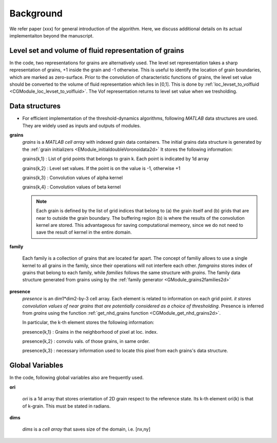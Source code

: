 Background
==========

We refer paper (xxx) for general introduction of the algorithm. Here, we discuss additional details on its actual implementaiton beyond the manuscript. 


Level set and volume of fluid representation of grains 
------------------------------------------------------

In the code, two representations for grains are alternatively used. The level set representation takes a sharp representation of grains, +1 inside the grain and -1 otherwise.
This is useful to identify the location of grain boundaries, which are marked as zero-surface. Prior to the convolution of characteristic functions of grains, the level set value should be converted to the volume of fluid representation which lies in [0,1]. This is done by :ref:`loc_levset_to_volfluid <CGModule_loc_levset_to_volfluid>`. The Vof representation returns to level set value when we tresholding. 



Data structures
---------------

* For efficient implementation of the threshold-dynamics algorithms, following *MATLAB* data structures are used. They are widely used as inputs and outputs of modules.   

.. _grains:

**grains** 
 *grains* is  a *MATLAB cell array* with indexed grain data containers.  
 The initial grains data structure is generated by the :ref:`grain initializers <EModule_initialdoubleVoronoidata2d>`
 It stores the following information: 
 
 grains{k,1} : List of grid points that belongs to grain k. Each point is indicated by 1d array
 
 grains{k,2} : Level set values. If the point is on the value is -1, otherwise +1 
 
 grains{k,3} : Convolution values of alpha kernel
 
 grains{k,4} : Convolution values of beta kernel
 
 .. note::
 	Each grain is defined by the list of grid indices that belong to (a) the grain itself 
 	and (b) grids that are near to outside the grain boundary. 
 	The buffering region (b) is where the results of the convolution kernel are stored.  
 	This advantageous for saving computational memeory, since we do not need to save the result
 	of kernel in the entire domain.  
 
 
.. _family:

**family** 

 Each family is a collection of grains that are located far apart. The concept of familiy
 allows to use a single kernel to all grains in the family, since their operations will not interfere each other.
 *famgrains* stores index of grains that belong to each family, while *families* follows the same structure with *grains*. 
 The family data structure generated from grains using by the :ref:`family generator <GModule_grains2families2d>`
 

.. _presence:

**presence**
 *presence* is an dim1*dim2-by-3 cell array. Each element is related to information on each grid point. 
 *it stores convolution values of near grains that are potentially considered as a choice of thresholding*.  
 Presence is inferred from *grains* using the function :ref:`get_nhd_grains function <CGModule_get_nhd_grains2d>`. 
 
 In particular, the k-th element stores the following information:
 
 presence{k,1} : Grains in the neighborhood of pixel at loc. index. 
 
 presence{k,2} : convolu vals. of those grains, in same order. 
 
 presence{k,3} : necessary information used to locate this pixel from each grains's data structure.
 


Global Variables
----------------

In the code, following global variables also are frequently used. 

.. _ori:

**ori** 

  *ori* is a 1d array that stores orientation of 2D grain respect to the reference state. 
  Its k-th element ori(k) is that of k-grain. This must be stated in radians.

.. _dims:

**dims** 

 *dims* is  a *cell array* that saves size of the domain, i.e. [nx,ny]








